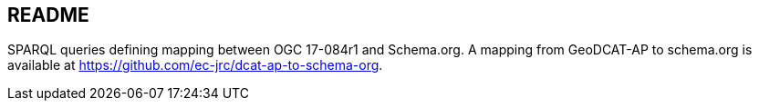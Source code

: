 == README

SPARQL queries defining mapping between OGC 17-084r1 and Schema.org.  A mapping from GeoDCAT-AP to schema.org is available at https://github.com/ec-jrc/dcat-ap-to-schema-org.
